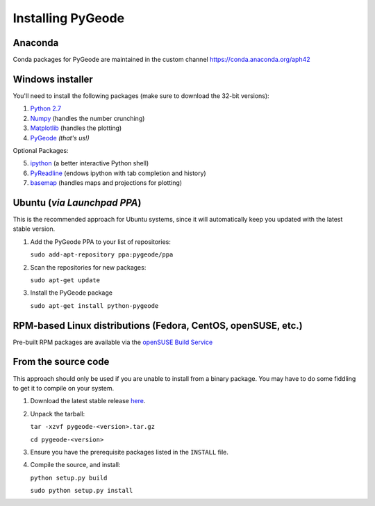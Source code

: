 **********************
Installing PyGeode
**********************

Anaconda
============================

Conda packages for PyGeode are maintained in the custom channel `<https://conda.anaconda.org/aph42>`_


Windows installer
============================

You'll need to install the following packages (make sure to download the 32-bit versions):

1) `Python 2.7 <http://python.org/download/>`_
2) `Numpy <http://sourceforge.net/projects/numpy/files/NumPy/>`_ (handles the number crunching)
3) `Matplotlib <http://sourceforge.net/projects/matplotlib/files/matplotlib/>`_ (handles the plotting)
4) `PyGeode <https://bitbucket.org/pygeode/pygeode/downloads>`_ *(that's us!)*

Optional Packages:

5) `ipython <http://ipython.scipy.org/moin/Download>`_ (a better interactive Python shell)
6) `PyReadline <http://ipython.scipy.org/moin/PyReadline/Intro>`_ (endows ipython with tab completion and history)
7) `basemap <http://sourceforge.net/projects/matplotlib/files/matplotlib-toolkits/>`_ (handles maps and projections for plotting)

Ubuntu (*via Launchpad PPA*)
=============================================

This is the recommended approach for Ubuntu systems, since it will automatically keep you updated with the latest stable version.

1) Add the PyGeode PPA to your list of repositories:

   ``sudo add-apt-repository ppa:pygeode/ppa``

2) Scan the repositories for new packages:

   ``sudo apt-get update``

3) Install the PyGeode package

   ``sudo apt-get install python-pygeode``


RPM-based Linux distributions (Fedora, CentOS, openSUSE, etc.)
===============================================================

Pre-built RPM packages are available via the `openSUSE Build Service <https://build.opensuse.org/package/show/home:neishm/python-pygeode>`_


From the source code
=====================================================

This approach should only be used if you are unable to install from a binary package.  You may have to do some fiddling to get it to compile on your system.

1) Download the latest stable release `here <https://github.com/pygeode/pygeode/releases>`_.

2) Unpack the tarball:

   ``tar -xzvf pygeode-<version>.tar.gz``

   ``cd pygeode-<version>``

3) Ensure you have the prerequisite packages listed in the ``INSTALL`` file.

4) Compile the source, and install:

   ``python setup.py build``

   ``sudo python setup.py install``



